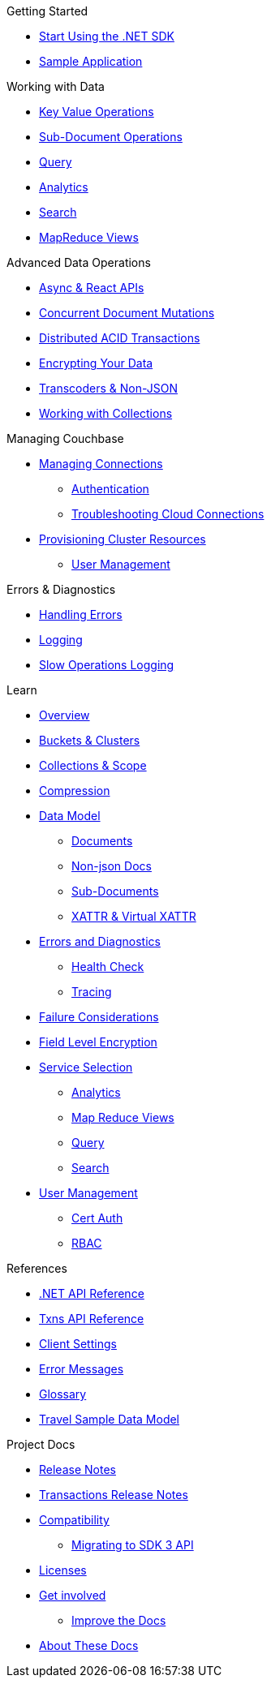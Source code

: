 .Couchbase .NET SDK
// * xref:ROOT:dotnet-sdk.adoc[.NET SDK 3.0]

.Getting Started
* xref:hello-world:start-using-sdk.adoc[Start Using the .NET SDK]
// ** xref:hello-world:platform-help.adoc[Platform Introduction]
* xref:hello-world:sample-application.adoc[Sample Application]

.Working with Data
* xref:howtos:kv-operations.adoc[Key Value Operations]
* xref:howtos:subdocument-operations.adoc[Sub-Document Operations]
//  ** xref:howtos:sdk-xattr-example.adoc[Extended Attributes]
* xref:howtos:n1ql-queries-with-sdk.adoc[Query]
* xref:howtos:analytics-using-sdk.adoc[Analytics]
// ** xref:howtos:advanced-analytics-querying.adoc[Advanced Analytics Querying]
* xref:howtos:full-text-searching-with-sdk.adoc[Search]
* xref:howtos:view-queries-with-sdk.adoc[MapReduce Views]

.Advanced Data Operations
* xref:howtos:concurrent-async-apis.adoc[Async & React APIs]
* xref:howtos:concurrent-document-mutations.adoc[Concurrent Document Mutations]
* xref:howtos:distributed-acid-transactions-from-the-sdk.adoc[Distributed ACID Transactions]
* xref:howtos:encrypting-using-sdk.adoc[Encrypting Your Data]
* xref:howtos:transcoders-nonjson.adoc[Transcoders & Non-JSON]
* xref:howtos:working-with-collections.adoc[Working with Collections]

.Managing Couchbase
* xref:howtos:managing-connections.adoc[Managing Connections]
** xref:howtos:sdk-authentication.adoc[Authentication]
** xref:howtos:troubleshooting-cloud-connections.adoc[Troubleshooting Cloud Connections]
* xref:howtos:provisioning-cluster-resources.adoc[Provisioning Cluster Resources]
** xref:howtos:sdk-user-management-example.adoc[User Management]

.Errors & Diagnostics
* xref:howtos:error-handling.adoc[Handling Errors]
* xref:howtos:collecting-information-and-logging.adoc[Logging]
// * xref:howtos:health-check.adoc[Health Check]
* xref:howtos:slow-operations-logging.adoc[Slow Operations Logging]

.Learn
* xref:concept-docs:concepts.adoc[Overview]
* xref:concept-docs:buckets-and-clusters.adoc[Buckets & Clusters]
* xref:concept-docs:collections.adoc[Collections & Scope]
* xref:concept-docs:compression.adoc[Compression]
* xref:concept-docs:data-model.adoc[Data Model]
** xref:concept-docs:documents.adoc[Documents]
** xref:concept-docs:nonjson.adoc[Non-json Docs]
** xref:concept-docs:subdocument-operations.adoc[Sub-Documents]
** xref:concept-docs:xattr.adoc[XATTR & Virtual XATTR]
* xref:concept-docs:errors.adoc[Errors and Diagnostics]
** xref:concept-docs:health-check.adoc[Health Check]
** xref:concept-docs:response-time-observability.adoc[Tracing]
* xref:concept-docs:durability-replication-failure-considerations.adoc[Failure Considerations]
* xref:concept-docs:encryption.adoc[Field Level Encryption]
* xref:concept-docs:data-services.adoc[Service Selection]
** xref:concept-docs:analytics-for-sdk-users.adoc[Analytics]
** xref:concept-docs:understanding-views.adoc[Map Reduce Views]
** xref:concept-docs:n1ql-query.adoc[Query]
** xref:concept-docs:full-text-search-overview.adoc[Search]
* xref:concept-docs:sdk-user-management-overview.adoc[User Management]
** xref:concept-docs:certificate-based-authentication.adoc[Cert Auth]
** xref:concept-docs:rbac.adoc[RBAC]

.References
* https://docs.couchbase.com/sdk-api/couchbase-net-client[.NET API Reference]
* https://docs.couchbase.com/sdk-api/couchbase-transactions-dotnet/[Txns API Reference]
* xref:ref:client-settings.adoc[Client Settings]
* xref:ref:error-codes.adoc[Error Messages]
* xref:ref:glossary.adoc[Glossary]
* xref:ref:travel-app-data-model.adoc[Travel Sample Data Model]

.Project Docs
* xref:project-docs:sdk-release-notes.adoc#version-3-2-9-4-april-2022[Release Notes]
* xref:project-docs:distributed-transactions-dotnet-release-notes.adoc[Transactions Release Notes]
* xref:project-docs:compatibility.adoc[Compatibility]
 ** xref:project-docs:migrating-sdk-code-to-3.n.adoc[Migrating to SDK 3 API]
* xref:project-docs:sdk-licenses.adoc[Licenses]
* xref:project-docs:get-involved.adoc[Get involved]
 ** https://docs.couchbase.com/home/contribute/index.html[Improve the Docs]
* xref:project-docs:metadoc-about-these-sdk-docs.adoc[About These Docs]
